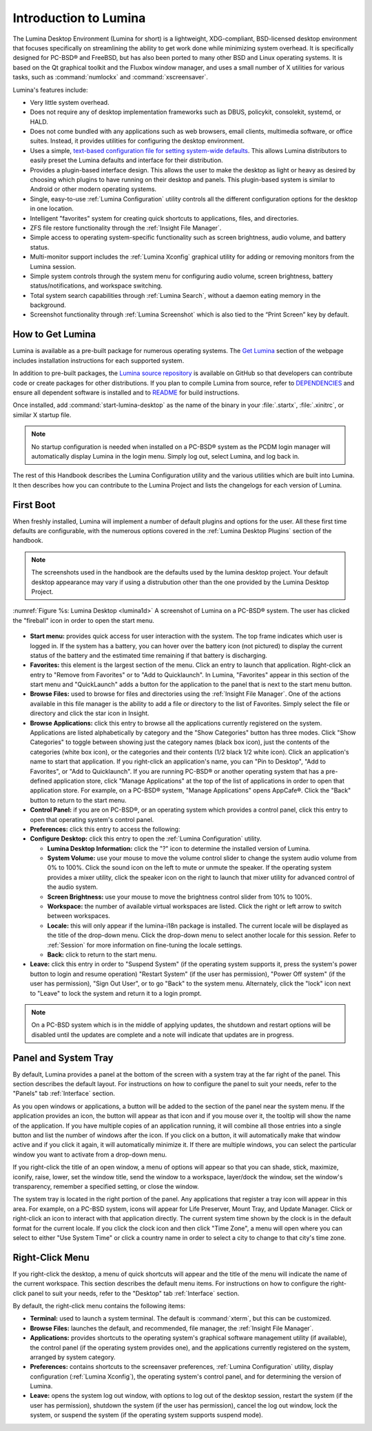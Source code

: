 .. globalindex::
   :maxdepth: 4
   
.. _Test Introduction to Lumina:

Introduction to Lumina
**********************

The Lumina Desktop Environment (Lumina for short) is a lightweight, 
XDG-compliant, BSD-licensed desktop environment that focuses 
specifically on streamlining the ability to get work done while 
minimizing system overhead. It is specifically designed for PC-BSD® and 
FreeBSD, but has also been ported to many other BSD and Linux operating 
systems. It is based on the Qt graphical toolkit and the Fluxbox window 
manager, and uses a small number of X utilities for various tasks, such 
as :command:`numlockx` and :command:`xscreensaver`.

Lumina's features include: 

* Very little system overhead.

* Does not require any of desktop implementation frameworks such as 
  DBUS, policykit, consolekit, systemd, or HALD.

* Does not come bundled with any applications such as web browsers, 
  email clients, multimedia software, or office suites. Instead, it 
  provides utilities for configuring the desktop environment.

* Uses a simple, `text-based configuration file for setting system-wide defaults <https://github.com/pcbsd/lumina/blob/master/src-qt5/core/lumina-desktop/defaults/luminaDesktop.conf>`_. 
  This allows Lumina distributors to easily preset the Lumina defaults 
  and interface for their distribution.

* Provides a plugin-based interface design. This allows the user to make
  the desktop as light or heavy as desired by choosing which plugins to 
  have running on their desktop and panels. This plugin-based system is 
  similar to Android or other modern operating systems.
  
* Single, easy-to-use :ref:`Lumina Configuration` utility controls all 
  the different configuration options for the desktop in one location.

* Intelligent "favorites" system for creating quick shortcuts to 
  applications, files, and directories.

* ZFS file restore functionality through the :ref:`Insight File Manager`.

* Simple access to operating system-specific functionality such as 
  screen brightness, audio volume, and battery status.

* Multi-monitor support includes the :ref:`Lumina Xconfig` graphical 
  utility for adding or removing monitors from the Lumina session.

* Simple system controls through the system menu for configuring audio 
  volume, screen brightness, battery status/notifications, and workspace
  switching.

* Total system search capabilities through :ref:`Lumina Search`, without
  a daemon eating memory in the background.

* Screenshot functionality through :ref:`Lumina Screenshot` which is 
  also tied to the “Print Screen” key by default.

.. _Test How to Get Lumina:

How to Get Lumina
=================

Lumina is available as a pre-built package for numerous operating 
systems. The `Get Lumina <http://lumina-desktop.org/get-lumina/>`_ 
section of the webpage includes installation instructions for each 
supported system.

In addition to pre-built packages, the 
`Lumina source repository <https://github.com/pcbsd/lumina>`_ 
is available on GitHub so that developers can contribute code or create
packages for other distributions. If you plan to compile Lumina from 
source, refer to `DEPENDENCIES <https://github.com/pcbsd/lumina/blob/master/DEPENDENCIES>`_ 
and ensure all dependent software is installed and to 
`README <https://github.com/pcbsd/lumina/blob/master/README.md>`_ for 
build instructions.

Once installed, add :command:`start-lumina-desktop` as the name of the 
binary in your :file:`.startx`, :file:`.xinitrc`, or similar X startup 
file.

.. note:: No startup configuration is needed when installed on a PC-BSD®
          system as the PCDM login manager will automatically display 
          Lumina in the login menu. Simply log out, select Lumina,
          and log back in.
   
The rest of this Handbook describes the Lumina Configuration utility and
the various utilities which are built into Lumina. It then describes how
you can contribute to the Lumina Project and lists the changelogs for 
each version of Lumina.

.. _Test Start Menu:

First Boot
==========

When freshly installed, Lumina will implement a number of default 
plugins and options for the user. All these first time defaults are 
configurable, with the numerous options covered in the 
:ref:`Lumina Desktop Plugins` section of the handbook.

.. note:: The screenshots used in the handbook are the defaults used by
          the lumina desktop project. Your default desktop appearance 
          may vary if using a distrubution other than the one provided 
          by the Lumina Desktop Project.
  
:numref:`Figure %s: Lumina Desktop <lumina1d>` A screenshot of Lumina on
a PC-BSD® system. The user has clicked the "fireball" icon in order to 
open the start menu.

.. _lumina1d:

.. figure:: images/lumina1d.png
   :width: 1920px
   :height: 1080px
   :scale: 50%
   

* **Start menu:** provides quick access for user interaction with the 
  system. The top frame indicates which user is logged in. If the system
  has a battery, you can hover over the battery icon (not pictured) to 
  display the current status of the battery and the estimated time 
  remaining if that battery is discharging.

* **Favorites:** this element is the largest section of the menu. Click 
  an entry to launch that application. Right-click an entry to "Remove 
  from Favorites" or to "Add to Quicklaunch". In Lumina, "Favorites"
  appear in this section of the start menu and "QuickLaunch" adds a 
  button for the application to the panel that is next to the start menu
  button.

* **Browse Files:** used to browse for files and directories using the 
  :ref:`Insight File Manager`. One of the actions available in this file
  manager is the ability to add a file or directory to the list of 
  Favorites. Simply select the file or directory and click the star icon
  in Insight.

* **Browse Applications:** click this entry to browse all the 
  applications currently registered on the system. Applications are 
  listed alphabetically by category and the "Show Categories" button has
  three modes. Click "Show Categories" to toggle between showing just 
  the category names (black box icon), just the contents of the 
  categories (white box icon), or the categories and their contents 
  (1/2 black 1/2 white icon). Click an application's name to start that 
  application. If you right-click an application's name, you can "Pin to
  Desktop", "Add to Favorites", or "Add to Quicklaunch". If you are 
  running PC-BSD® or another operating system that has a pre-defined 
  application store, click "Manage Applications" at the top of the list 
  of applications in order to open that application store. For example, 
  on a PC-BSD® system, "Manage Applications" opens AppCafe®. Click the 
  "Back" button to return to the start menu.

* **Control Panel:** if you are on PC-BSD®, or an operating system which
  provides a control panel, click this entry to open that operating 
  system's control panel.

* **Preferences:** click this entry to access the following:

* **Configure Desktop:** click this entry to open the 
  :ref:`Lumina Configuration` utility.

  * **Lumina Desktop Information:** click the "?" icon to determine the 
    installed version of Lumina.

  * **System Volume:** use your mouse to move the volume control slider 
    to change the system audio volume from 0% to 100%. Click the sound 
    icon on the left to mute or unmute the speaker. If the operating 
    system provides a mixer utility, click the speaker icon on the right
    to launch that mixer utility for advanced control of the audio 
    system.

  * **Screen Brightness:** use your mouse to move the brightness control
    slider from 10% to 100%.

  * **Workspace:** the number of available virtual workspaces are 
    listed. Click the right or left arrow to switch between workspaces.

  * **Locale:** this will only appear if the lumina-i18n package is 
    installed. The current locale will be displayed as the title of the 
    drop-down menu. Click the drop-down menu to select another locale 
    for this session. Refer to :ref:`Session` for more information on 
    fine-tuning the locale settings.

  * **Back:** click to return to the start menu.
  
* **Leave:** click this entry in order to "Suspend System" (if the 
  operating system supports it, press the system's power button to login
  and resume operation) "Restart System" (if the user has permission), 
  "Power Off system" (if the user has permission), "Sign Out User", or 
  to go "Back" to the system menu. Alternately, click the "lock" icon 
  next to "Leave" to lock the system and return it to a login prompt.

.. note:: On a PC-BSD system which is in the middle of applying updates,
          the shutdown and restart options will be disabled until the 
          updates are complete and a note will indicate that updates are
          in progress.

.. _Test Panel and System Tray:

Panel and System Tray
=====================

By default, Lumina provides a panel at the bottom of the screen with a 
system tray at the far right of the panel. This section describes the 
default layout. For instructions on how to configure the panel to suit 
your needs, refer to the "Panels" tab :ref:`Interface` section.
  
As you open windows or applications, a button will be added to the 
section of the panel near the system menu. If the application provides 
an icon, the button will appear as that icon and if you mouse over it, 
the tooltip will show the name of the application. If you have multiple 
copies of an application running, it will combine all those entries into
a single button and list the number of windows after the icon. If you 
click on a button, it will automatically make that window active and if 
you click it again, it will automatically minimize it. If there are 
multiple windows, you can select the particular window you want to 
activate from a drop-down menu.

If you right-click the title of an open window, a menu of options will 
appear so that you can shade, stick, maximize, iconify, raise, lower, 
set the window title, send the window to a workspace, layer/dock the 
window, set the window's transparency, remember a specified setting, or 
close the window.

The system tray is located in the right portion of the panel. Any 
applications that register a tray icon will appear in this area. For 
example, on a PC-BSD system, icons will appear for Life Preserver, Mount
Tray, and Update Manager. Click or right-click an icon to interact with 
that application directly. The current system time shown by the clock is
in the default format for the current locale. If you click the clock 
icon and then click "Time Zone", a menu will open where you can select 
to either "Use System Time" or click a country name in order to select a
city to change to that city's time zone.

.. index:: right-click menu
.. _Test Right Click Menu:

Right-Click Menu
================

If you right-click the desktop, a menu of quick shortcuts will appear 
and the title of the menu will indicate the name of the current 
workspace. This section describes the default menu items. For 
instructions on how to configure the right-click panel to suit your 
needs, refer to the "Desktop" tab :ref:`Interface` section.

By default, the right-click menu contains the following items:

* **Terminal:** used to launch a system terminal. The default is 
  :command:`xterm`, but this can be customized.

* **Browse Files:** launches the default, and recommended, file manager,
  the :ref:`Insight File Manager`.

* **Applications:** provides shortcuts to the operating system's 
  graphical software management utility (if available), the control 
  panel (if the operating system provides one), and the applications 
  currently registered on the system, arranged by system category.

* **Preferences:** contains shortcuts to the screensaver preferences, 
  :ref:`Lumina Configuration` utility, display configuration 
  (:ref:`Lumina Xconfig`), the operating system's control panel, and for
  determining the version of Lumina.

* **Leave:** opens the system log out window, with options to log out of
  the desktop session, restart the system (if the user has permission), 
  shutdown the system (if the user has permission), cancel the log out 
  window, lock the system, or suspend the system (if the operating 
  system supports suspend mode).